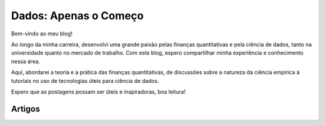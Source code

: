 .. _blog:

Dados: Apenas o Começo
**********************

Bem-vindo ao meu blog!

Ao longo da minha carreira, desenvolvi uma grande paixão pelas finanças quantitativas e pela ciência de dados, tanto na universidade quanto no mercado de trabalho. Com este blog, espero compartilhar minha experiência e conhecimento nessa área.

Aqui, abordarei a teoria e a prática das finanças quantitativas, de discussões sobre a natureza da ciência empírica à tutoriais no uso de tecnologias úteis para ciência de dados.

Espero que as postagens possam ser úteis e inspiradoras, boa leitura!

Artigos
=======

.. postlist::
   :category: blog
   :date: %d/%m/%Y
   :format: {title}, {date}
   :excerpts:
   :expand: Leia mais ...
